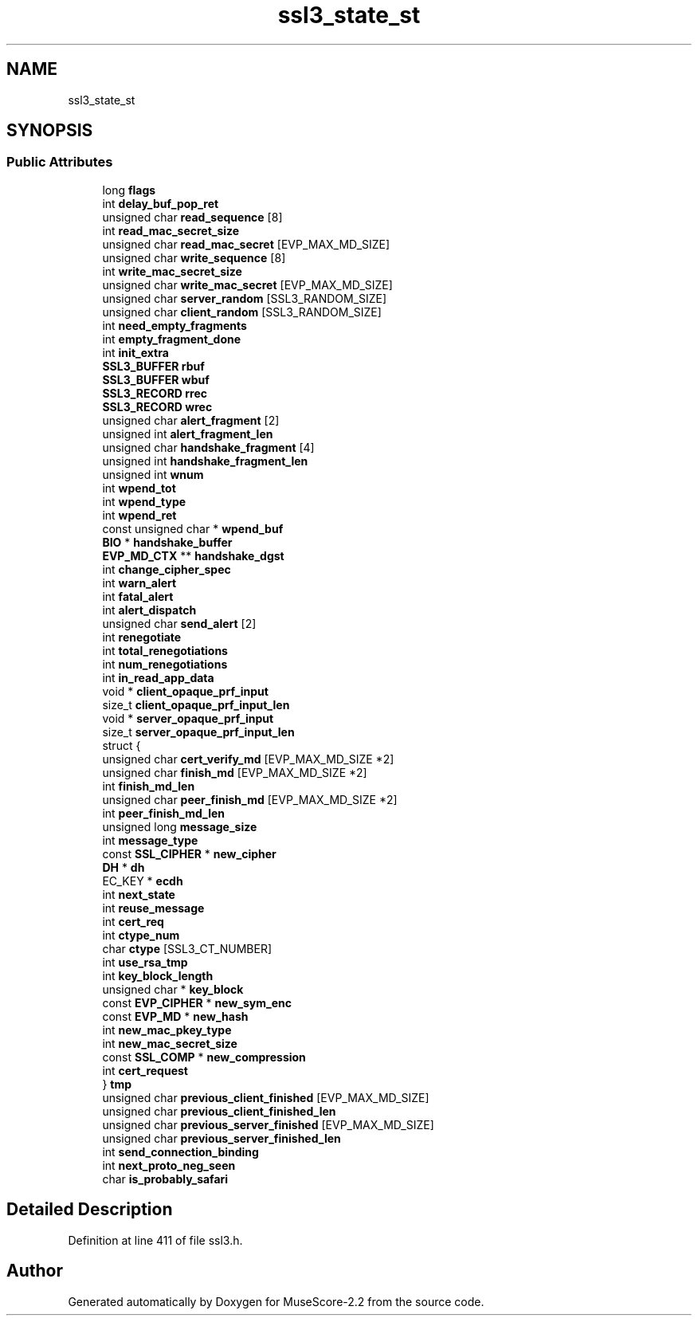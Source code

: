 .TH "ssl3_state_st" 3 "Mon Jun 5 2017" "MuseScore-2.2" \" -*- nroff -*-
.ad l
.nh
.SH NAME
ssl3_state_st
.SH SYNOPSIS
.br
.PP
.SS "Public Attributes"

.in +1c
.ti -1c
.RI "long \fBflags\fP"
.br
.ti -1c
.RI "int \fBdelay_buf_pop_ret\fP"
.br
.ti -1c
.RI "unsigned char \fBread_sequence\fP [8]"
.br
.ti -1c
.RI "int \fBread_mac_secret_size\fP"
.br
.ti -1c
.RI "unsigned char \fBread_mac_secret\fP [EVP_MAX_MD_SIZE]"
.br
.ti -1c
.RI "unsigned char \fBwrite_sequence\fP [8]"
.br
.ti -1c
.RI "int \fBwrite_mac_secret_size\fP"
.br
.ti -1c
.RI "unsigned char \fBwrite_mac_secret\fP [EVP_MAX_MD_SIZE]"
.br
.ti -1c
.RI "unsigned char \fBserver_random\fP [SSL3_RANDOM_SIZE]"
.br
.ti -1c
.RI "unsigned char \fBclient_random\fP [SSL3_RANDOM_SIZE]"
.br
.ti -1c
.RI "int \fBneed_empty_fragments\fP"
.br
.ti -1c
.RI "int \fBempty_fragment_done\fP"
.br
.ti -1c
.RI "int \fBinit_extra\fP"
.br
.ti -1c
.RI "\fBSSL3_BUFFER\fP \fBrbuf\fP"
.br
.ti -1c
.RI "\fBSSL3_BUFFER\fP \fBwbuf\fP"
.br
.ti -1c
.RI "\fBSSL3_RECORD\fP \fBrrec\fP"
.br
.ti -1c
.RI "\fBSSL3_RECORD\fP \fBwrec\fP"
.br
.ti -1c
.RI "unsigned char \fBalert_fragment\fP [2]"
.br
.ti -1c
.RI "unsigned int \fBalert_fragment_len\fP"
.br
.ti -1c
.RI "unsigned char \fBhandshake_fragment\fP [4]"
.br
.ti -1c
.RI "unsigned int \fBhandshake_fragment_len\fP"
.br
.ti -1c
.RI "unsigned int \fBwnum\fP"
.br
.ti -1c
.RI "int \fBwpend_tot\fP"
.br
.ti -1c
.RI "int \fBwpend_type\fP"
.br
.ti -1c
.RI "int \fBwpend_ret\fP"
.br
.ti -1c
.RI "const unsigned char * \fBwpend_buf\fP"
.br
.ti -1c
.RI "\fBBIO\fP * \fBhandshake_buffer\fP"
.br
.ti -1c
.RI "\fBEVP_MD_CTX\fP ** \fBhandshake_dgst\fP"
.br
.ti -1c
.RI "int \fBchange_cipher_spec\fP"
.br
.ti -1c
.RI "int \fBwarn_alert\fP"
.br
.ti -1c
.RI "int \fBfatal_alert\fP"
.br
.ti -1c
.RI "int \fBalert_dispatch\fP"
.br
.ti -1c
.RI "unsigned char \fBsend_alert\fP [2]"
.br
.ti -1c
.RI "int \fBrenegotiate\fP"
.br
.ti -1c
.RI "int \fBtotal_renegotiations\fP"
.br
.ti -1c
.RI "int \fBnum_renegotiations\fP"
.br
.ti -1c
.RI "int \fBin_read_app_data\fP"
.br
.ti -1c
.RI "void * \fBclient_opaque_prf_input\fP"
.br
.ti -1c
.RI "size_t \fBclient_opaque_prf_input_len\fP"
.br
.ti -1c
.RI "void * \fBserver_opaque_prf_input\fP"
.br
.ti -1c
.RI "size_t \fBserver_opaque_prf_input_len\fP"
.br
.ti -1c
.RI "struct {"
.br
.ti -1c
.RI "   unsigned char \fBcert_verify_md\fP [EVP_MAX_MD_SIZE *2]"
.br
.ti -1c
.RI "   unsigned char \fBfinish_md\fP [EVP_MAX_MD_SIZE *2]"
.br
.ti -1c
.RI "   int \fBfinish_md_len\fP"
.br
.ti -1c
.RI "   unsigned char \fBpeer_finish_md\fP [EVP_MAX_MD_SIZE *2]"
.br
.ti -1c
.RI "   int \fBpeer_finish_md_len\fP"
.br
.ti -1c
.RI "   unsigned long \fBmessage_size\fP"
.br
.ti -1c
.RI "   int \fBmessage_type\fP"
.br
.ti -1c
.RI "   const \fBSSL_CIPHER\fP * \fBnew_cipher\fP"
.br
.ti -1c
.RI "   \fBDH\fP * \fBdh\fP"
.br
.ti -1c
.RI "   EC_KEY * \fBecdh\fP"
.br
.ti -1c
.RI "   int \fBnext_state\fP"
.br
.ti -1c
.RI "   int \fBreuse_message\fP"
.br
.ti -1c
.RI "   int \fBcert_req\fP"
.br
.ti -1c
.RI "   int \fBctype_num\fP"
.br
.ti -1c
.RI "   char \fBctype\fP [SSL3_CT_NUMBER]"
.br
.ti -1c
.RI "   int \fBuse_rsa_tmp\fP"
.br
.ti -1c
.RI "   int \fBkey_block_length\fP"
.br
.ti -1c
.RI "   unsigned char * \fBkey_block\fP"
.br
.ti -1c
.RI "   const \fBEVP_CIPHER\fP * \fBnew_sym_enc\fP"
.br
.ti -1c
.RI "   const \fBEVP_MD\fP * \fBnew_hash\fP"
.br
.ti -1c
.RI "   int \fBnew_mac_pkey_type\fP"
.br
.ti -1c
.RI "   int \fBnew_mac_secret_size\fP"
.br
.ti -1c
.RI "   const \fBSSL_COMP\fP * \fBnew_compression\fP"
.br
.ti -1c
.RI "   int \fBcert_request\fP"
.br
.ti -1c
.RI "} \fBtmp\fP"
.br
.ti -1c
.RI "unsigned char \fBprevious_client_finished\fP [EVP_MAX_MD_SIZE]"
.br
.ti -1c
.RI "unsigned char \fBprevious_client_finished_len\fP"
.br
.ti -1c
.RI "unsigned char \fBprevious_server_finished\fP [EVP_MAX_MD_SIZE]"
.br
.ti -1c
.RI "unsigned char \fBprevious_server_finished_len\fP"
.br
.ti -1c
.RI "int \fBsend_connection_binding\fP"
.br
.ti -1c
.RI "int \fBnext_proto_neg_seen\fP"
.br
.ti -1c
.RI "char \fBis_probably_safari\fP"
.br
.in -1c
.SH "Detailed Description"
.PP 
Definition at line 411 of file ssl3\&.h\&.

.SH "Author"
.PP 
Generated automatically by Doxygen for MuseScore-2\&.2 from the source code\&.
